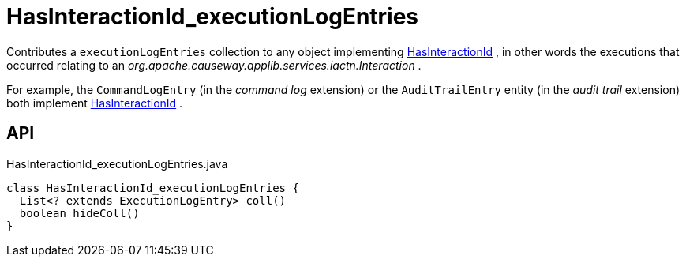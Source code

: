 = HasInteractionId_executionLogEntries
:Notice: Licensed to the Apache Software Foundation (ASF) under one or more contributor license agreements. See the NOTICE file distributed with this work for additional information regarding copyright ownership. The ASF licenses this file to you under the Apache License, Version 2.0 (the "License"); you may not use this file except in compliance with the License. You may obtain a copy of the License at. http://www.apache.org/licenses/LICENSE-2.0 . Unless required by applicable law or agreed to in writing, software distributed under the License is distributed on an "AS IS" BASIS, WITHOUT WARRANTIES OR  CONDITIONS OF ANY KIND, either express or implied. See the License for the specific language governing permissions and limitations under the License.

Contributes a `executionLogEntries` collection to any object implementing xref:refguide:applib:index/mixins/system/HasInteractionId.adoc[HasInteractionId] , in other words the executions that occurred relating to an _org.apache.causeway.applib.services.iactn.Interaction_ .

For example, the `CommandLogEntry` (in the _command log_ extension) or the `AuditTrailEntry` entity (in the _audit trail_ extension) both implement xref:refguide:applib:index/mixins/system/HasInteractionId.adoc[HasInteractionId] .

== API

[source,java]
.HasInteractionId_executionLogEntries.java
----
class HasInteractionId_executionLogEntries {
  List<? extends ExecutionLogEntry> coll()
  boolean hideColl()
}
----

